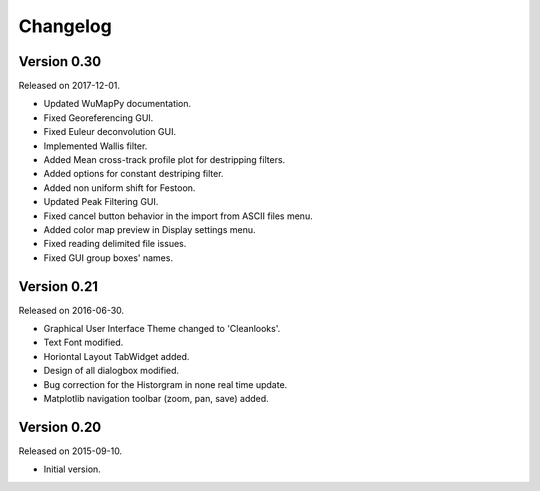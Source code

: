 Changelog
---------
Version 0.30
~~~~~~~~~~~~

Released on 2017-12-01.

* Updated WuMapPy documentation.
* Fixed Georeferencing GUI.
* Fixed Euleur deconvolution GUI.
* Implemented Wallis filter.
* Added Mean cross-track profile plot for destripping filters.
* Added options for constant destriping filter.
* Added non uniform shift for Festoon.
* Updated Peak Filtering GUI.
* Fixed cancel button behavior in the import from ASCII files menu.
* Added color map preview in Display settings menu.
* Fixed reading delimited file issues.
* Fixed GUI group boxes' names.

Version 0.21
~~~~~~~~~~~~

Released on 2016-06-30.

* Graphical User Interface Theme changed to 'Cleanlooks'.
* Text Font modified.
* Horiontal Layout TabWidget added.
* Design of all dialogbox modified.
* Bug correction for the Historgram in none real time update.
* Matplotlib navigation toolbar (zoom, pan, save) added.

Version 0.20
~~~~~~~~~~~~

Released on 2015-09-10.

* Initial version.